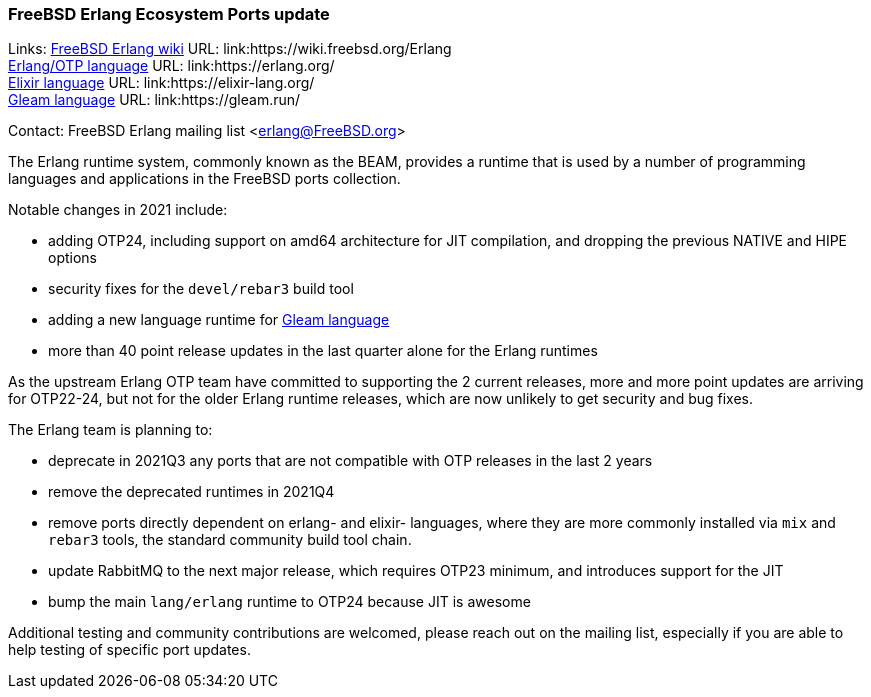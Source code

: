 === FreeBSD Erlang Ecosystem Ports update

Links:
link:https://wiki.freebsd.org/Erlang[FreeBSD Erlang wiki] URL: link:https://wiki.freebsd.org/Erlang +
link:https://erlang.org/[Erlang/OTP language] URL: link:https://erlang.org/ +
link:https://elixir-lang.org/[Elixir language] URL: link:https://elixir-lang.org/ +
link:https://gleam.run/[Gleam language] URL: link:https://gleam.run/ +

Contact: FreeBSD Erlang mailing list <erlang@FreeBSD.org>

The Erlang runtime system, commonly known as the BEAM, provides a runtime that is used by a number of programming languages and applications in the FreeBSD ports collection.

Notable changes in 2021 include:

* adding OTP24, including support on amd64 architecture for JIT compilation, and dropping the previous NATIVE and HIPE options
* security fixes for the `devel/rebar3` build tool
* adding a new language runtime for link:https://gleam.run/[Gleam language]
* more than 40 point release updates in the last quarter alone for the Erlang runtimes

As the upstream Erlang OTP team have committed to supporting the 2 current releases, more and more point updates are arriving for OTP22-24, but not  for the older Erlang runtime releases, which are now unlikely to get security and bug fixes.

The Erlang team is planning to:

* deprecate in 2021Q3 any ports that are not compatible with OTP releases in the last 2 years
* remove the deprecated runtimes in 2021Q4
* remove ports directly dependent on erlang- and elixir- languages, where they are more commonly installed via `mix` and `rebar3` tools, the standard community build tool chain.
* update RabbitMQ to the next major release, which requires OTP23 minimum, and introduces support for the JIT
* bump the main `lang/erlang` runtime to OTP24 because JIT is awesome

Additional testing and community contributions are welcomed, please reach out on the mailing list, especially if you are able to help testing of specific port updates.
